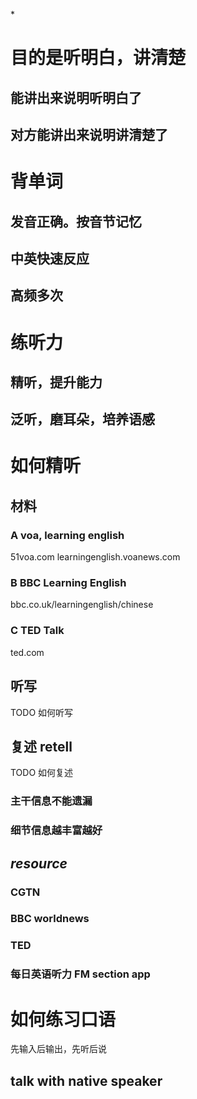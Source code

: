 *
* 目的是听明白，讲清楚
** 能讲出来说明听明白了
** 对方能讲出来说明讲清楚了
* 背单词
** 发音正确。按音节记忆
** 中英快速反应
** 高频多次
* 练听力
** 精听，提升能力
** 泛听，磨耳朵，培养语感
* 如何精听
** 材料
*** A voa, learning english
51voa.com
learningenglish.voanews.com
*** B BBC Learning English
bbc.co.uk/learningenglish/chinese
*** C TED Talk
ted.com
** 听写
TODO 如何听写
** 复述 retell
TODO 如何复述
*** 主干信息不能遗漏
*** 细节信息越丰富越好
** [[resource]]
*** CGTN
*** BBC worldnews
*** TED
*** 每日英语听力 FM section app
* 如何练习口语
先输入后输出，先听后说
** talk with native speaker